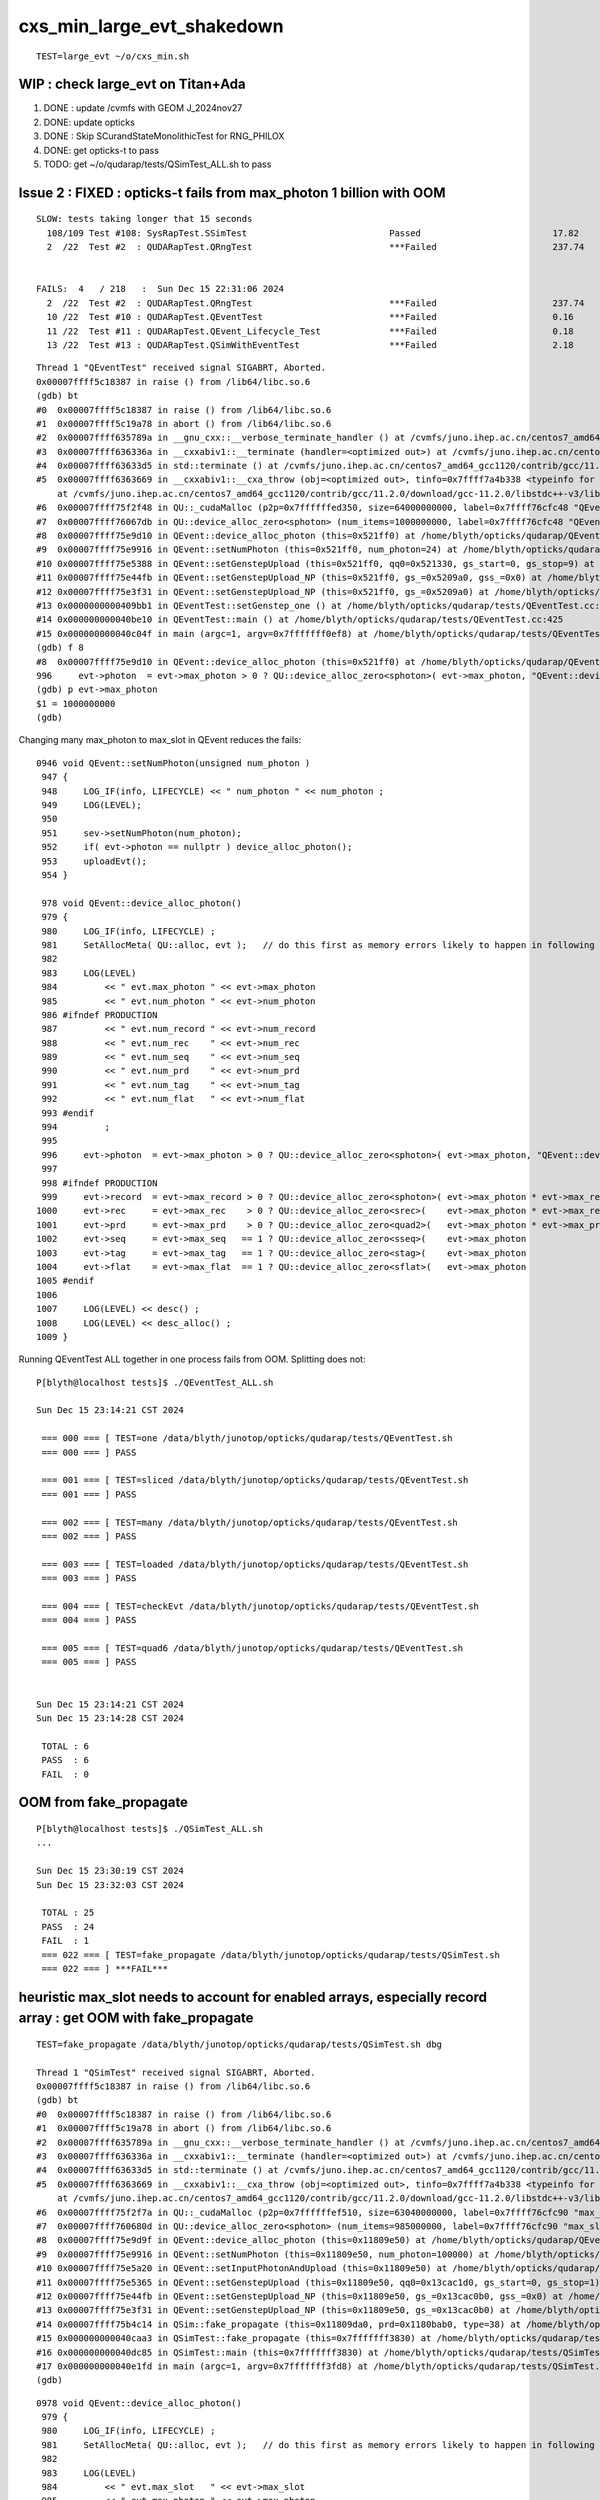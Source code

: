 cxs_min_large_evt_shakedown
============================


::

    TEST=large_evt ~/o/cxs_min.sh 


WIP : check large_evt on Titan+Ada
--------------------------------------

1. DONE : update /cvmfs with GEOM J_2024nov27
2. DONE: update opticks 
3. DONE : Skip SCurandStateMonolithicTest for RNG_PHILOX
4. DONE: get opticks-t to pass
5. TODO: get ~/o/qudarap/tests/QSimTest_ALL.sh to pass 



Issue 2 : FIXED : opticks-t fails from max_photon 1 billion with OOM 
-------------------------------------------------------------------------

::

    SLOW: tests taking longer that 15 seconds
      108/109 Test #108: SysRapTest.SSimTest                           Passed                         17.82  
      2  /22  Test #2  : QUDARapTest.QRngTest                          ***Failed                      237.74 


    FAILS:  4   / 218   :  Sun Dec 15 22:31:06 2024   
      2  /22  Test #2  : QUDARapTest.QRngTest                          ***Failed                      237.74 
      10 /22  Test #10 : QUDARapTest.QEventTest                        ***Failed                      0.16   
      11 /22  Test #11 : QUDARapTest.QEvent_Lifecycle_Test             ***Failed                      0.18   
      13 /22  Test #13 : QUDARapTest.QSimWithEventTest                 ***Failed                      2.18   


::

    Thread 1 "QEventTest" received signal SIGABRT, Aborted.
    0x00007ffff5c18387 in raise () from /lib64/libc.so.6
    (gdb) bt
    #0  0x00007ffff5c18387 in raise () from /lib64/libc.so.6
    #1  0x00007ffff5c19a78 in abort () from /lib64/libc.so.6
    #2  0x00007ffff635789a in __gnu_cxx::__verbose_terminate_handler () at /cvmfs/juno.ihep.ac.cn/centos7_amd64_gcc1120/contrib/gcc/11.2.0/download/gcc-11.2.0/libstdc++-v3/libsupc++/vterminate.cc:95
    #3  0x00007ffff636336a in __cxxabiv1::__terminate (handler=<optimized out>) at /cvmfs/juno.ihep.ac.cn/centos7_amd64_gcc1120/contrib/gcc/11.2.0/download/gcc-11.2.0/libstdc++-v3/libsupc++/eh_terminate.cc:48
    #4  0x00007ffff63633d5 in std::terminate () at /cvmfs/juno.ihep.ac.cn/centos7_amd64_gcc1120/contrib/gcc/11.2.0/download/gcc-11.2.0/libstdc++-v3/libsupc++/eh_terminate.cc:58
    #5  0x00007ffff6363669 in __cxxabiv1::__cxa_throw (obj=<optimized out>, tinfo=0x7ffff7a4b338 <typeinfo for QUDA_Exception>, dest=0x7ffff75ef8be <QUDA_Exception::~QUDA_Exception()>)
        at /cvmfs/juno.ihep.ac.cn/centos7_amd64_gcc1120/contrib/gcc/11.2.0/download/gcc-11.2.0/libstdc++-v3/libsupc++/eh_throw.cc:95
    #6  0x00007ffff75f2f48 in QU::_cudaMalloc (p2p=0x7ffffffed350, size=64000000000, label=0x7ffff76cfc48 "QEvent::device_alloc_photon/max_photon*sizeof(sphoton)") at /home/blyth/opticks/qudarap/QU.cc:256
    #7  0x00007ffff76067db in QU::device_alloc_zero<sphoton> (num_items=1000000000, label=0x7ffff76cfc48 "QEvent::device_alloc_photon/max_photon*sizeof(sphoton)") at /home/blyth/opticks/qudarap/QU.cc:332
    #8  0x00007ffff75e9d10 in QEvent::device_alloc_photon (this=0x521ff0) at /home/blyth/opticks/qudarap/QEvent.cc:996
    #9  0x00007ffff75e9916 in QEvent::setNumPhoton (this=0x521ff0, num_photon=24) at /home/blyth/opticks/qudarap/QEvent.cc:952
    #10 0x00007ffff75e5388 in QEvent::setGenstepUpload (this=0x521ff0, qq0=0x521330, gs_start=0, gs_stop=9) at /home/blyth/opticks/qudarap/QEvent.cc:370
    #11 0x00007ffff75e44fb in QEvent::setGenstepUpload_NP (this=0x521ff0, gs_=0x5209a0, gss_=0x0) at /home/blyth/opticks/qudarap/QEvent.cc:214
    #12 0x00007ffff75e3f31 in QEvent::setGenstepUpload_NP (this=0x521ff0, gs_=0x5209a0) at /home/blyth/opticks/qudarap/QEvent.cc:180
    #13 0x0000000000409bb1 in QEventTest::setGenstep_one () at /home/blyth/opticks/qudarap/tests/QEventTest.cc:91
    #14 0x000000000040be10 in QEventTest::main () at /home/blyth/opticks/qudarap/tests/QEventTest.cc:425
    #15 0x000000000040c04f in main (argc=1, argv=0x7fffffff0ef8) at /home/blyth/opticks/qudarap/tests/QEventTest.cc:442
    (gdb) f 8
    #8  0x00007ffff75e9d10 in QEvent::device_alloc_photon (this=0x521ff0) at /home/blyth/opticks/qudarap/QEvent.cc:996
    996     evt->photon  = evt->max_photon > 0 ? QU::device_alloc_zero<sphoton>( evt->max_photon, "QEvent::device_alloc_photon/max_photon*sizeof(sphoton)" ) : nullptr ; 
    (gdb) p evt->max_photon
    $1 = 1000000000
    (gdb) 


Changing many max_photon to max_slot in QEvent reduces the fails::

    0946 void QEvent::setNumPhoton(unsigned num_photon )
     947 {
     948     LOG_IF(info, LIFECYCLE) << " num_photon " << num_photon ;
     949     LOG(LEVEL);
     950 
     951     sev->setNumPhoton(num_photon);
     952     if( evt->photon == nullptr ) device_alloc_photon();
     953     uploadEvt();
     954 }

     978 void QEvent::device_alloc_photon()
     979 {
     980     LOG_IF(info, LIFECYCLE) ;
     981     SetAllocMeta( QU::alloc, evt );   // do this first as memory errors likely to happen in following lines
     982 
     983     LOG(LEVEL)
     984         << " evt.max_photon " << evt->max_photon
     985         << " evt.num_photon " << evt->num_photon
     986 #ifndef PRODUCTION
     987         << " evt.num_record " << evt->num_record
     988         << " evt.num_rec    " << evt->num_rec
     989         << " evt.num_seq    " << evt->num_seq
     990         << " evt.num_prd    " << evt->num_prd
     991         << " evt.num_tag    " << evt->num_tag
     992         << " evt.num_flat   " << evt->num_flat
     993 #endif
     994         ;
     995 
     996     evt->photon  = evt->max_photon > 0 ? QU::device_alloc_zero<sphoton>( evt->max_photon, "QEvent::device_alloc_photon/max_photon*sizeof(sphoton)" ) : nullptr ;
     997 
     998 #ifndef PRODUCTION
     999     evt->record  = evt->max_record > 0 ? QU::device_alloc_zero<sphoton>( evt->max_photon * evt->max_record, "max_photon*max_record*sizeof(sphoton)" ) : nullptr ;
    1000     evt->rec     = evt->max_rec    > 0 ? QU::device_alloc_zero<srec>(    evt->max_photon * evt->max_rec   , "max_photon*max_rec*sizeof(srec)"    ) : nullptr ;
    1001     evt->prd     = evt->max_prd    > 0 ? QU::device_alloc_zero<quad2>(   evt->max_photon * evt->max_prd   , "max_photon*max_prd*sizeof(quad2)"    ) : nullptr ;
    1002     evt->seq     = evt->max_seq   == 1 ? QU::device_alloc_zero<sseq>(    evt->max_photon                  , "max_photon*sizeof(sseq)"    ) : nullptr ;
    1003     evt->tag     = evt->max_tag   == 1 ? QU::device_alloc_zero<stag>(    evt->max_photon                  , "max_photon*sizeof(stag)"    ) : nullptr ;
    1004     evt->flat    = evt->max_flat  == 1 ? QU::device_alloc_zero<sflat>(   evt->max_photon                  , "max_photon*sizeof(sflat)"   ) : nullptr ;
    1005 #endif
    1006 
    1007     LOG(LEVEL) << desc() ;
    1008     LOG(LEVEL) << desc_alloc() ;
    1009 }



Running QEventTest ALL together in one process fails from OOM. 
Splitting does not::

    P[blyth@localhost tests]$ ./QEventTest_ALL.sh 

    Sun Dec 15 23:14:21 CST 2024

     === 000 === [ TEST=one /data/blyth/junotop/opticks/qudarap/tests/QEventTest.sh 
     === 000 === ] PASS 

     === 001 === [ TEST=sliced /data/blyth/junotop/opticks/qudarap/tests/QEventTest.sh 
     === 001 === ] PASS 

     === 002 === [ TEST=many /data/blyth/junotop/opticks/qudarap/tests/QEventTest.sh 
     === 002 === ] PASS 

     === 003 === [ TEST=loaded /data/blyth/junotop/opticks/qudarap/tests/QEventTest.sh 
     === 003 === ] PASS 

     === 004 === [ TEST=checkEvt /data/blyth/junotop/opticks/qudarap/tests/QEventTest.sh 
     === 004 === ] PASS 

     === 005 === [ TEST=quad6 /data/blyth/junotop/opticks/qudarap/tests/QEventTest.sh 
     === 005 === ] PASS 


    Sun Dec 15 23:14:21 CST 2024
    Sun Dec 15 23:14:28 CST 2024

     TOTAL : 6 
     PASS  : 6 
     FAIL  : 0 




OOM from fake_propagate
----------------------------

::

    P[blyth@localhost tests]$ ./QSimTest_ALL.sh 
    ...

    Sun Dec 15 23:30:19 CST 2024
    Sun Dec 15 23:32:03 CST 2024

     TOTAL : 25 
     PASS  : 24 
     FAIL  : 1 
     === 022 === [ TEST=fake_propagate /data/blyth/junotop/opticks/qudarap/tests/QSimTest.sh 
     === 022 === ] ***FAIL*** 









heuristic max_slot needs to account for enabled arrays, especially record array : get OOM with fake_propagate
-----------------------------------------------------------------------------------------------------------------

::

    TEST=fake_propagate /data/blyth/junotop/opticks/qudarap/tests/QSimTest.sh dbg

    Thread 1 "QSimTest" received signal SIGABRT, Aborted.
    0x00007ffff5c18387 in raise () from /lib64/libc.so.6
    (gdb) bt
    #0  0x00007ffff5c18387 in raise () from /lib64/libc.so.6
    #1  0x00007ffff5c19a78 in abort () from /lib64/libc.so.6
    #2  0x00007ffff635789a in __gnu_cxx::__verbose_terminate_handler () at /cvmfs/juno.ihep.ac.cn/centos7_amd64_gcc1120/contrib/gcc/11.2.0/download/gcc-11.2.0/libstdc++-v3/libsupc++/vterminate.cc:95
    #3  0x00007ffff636336a in __cxxabiv1::__terminate (handler=<optimized out>) at /cvmfs/juno.ihep.ac.cn/centos7_amd64_gcc1120/contrib/gcc/11.2.0/download/gcc-11.2.0/libstdc++-v3/libsupc++/eh_terminate.cc:48
    #4  0x00007ffff63633d5 in std::terminate () at /cvmfs/juno.ihep.ac.cn/centos7_amd64_gcc1120/contrib/gcc/11.2.0/download/gcc-11.2.0/libstdc++-v3/libsupc++/eh_terminate.cc:58
    #5  0x00007ffff6363669 in __cxxabiv1::__cxa_throw (obj=<optimized out>, tinfo=0x7ffff7a4b338 <typeinfo for QUDA_Exception>, dest=0x7ffff75ef8f0 <QUDA_Exception::~QUDA_Exception()>)
        at /cvmfs/juno.ihep.ac.cn/centos7_amd64_gcc1120/contrib/gcc/11.2.0/download/gcc-11.2.0/libstdc++-v3/libsupc++/eh_throw.cc:95
    #6  0x00007ffff75f2f7a in QU::_cudaMalloc (p2p=0x7ffffffef510, size=63040000000, label=0x7ffff76cfc90 "max_slot*max_record*sizeof(sphoton)") at /home/blyth/opticks/qudarap/QU.cc:256
    #7  0x00007ffff760680d in QU::device_alloc_zero<sphoton> (num_items=985000000, label=0x7ffff76cfc90 "max_slot*max_record*sizeof(sphoton)") at /home/blyth/opticks/qudarap/QU.cc:332
    #8  0x00007ffff75e9d9f in QEvent::device_alloc_photon (this=0x11809e50) at /home/blyth/opticks/qudarap/QEvent.cc:1000
    #9  0x00007ffff75e9916 in QEvent::setNumPhoton (this=0x11809e50, num_photon=100000) at /home/blyth/opticks/qudarap/QEvent.cc:952
    #10 0x00007ffff75e5a20 in QEvent::setInputPhotonAndUpload (this=0x11809e50) at /home/blyth/opticks/qudarap/QEvent.cc:461
    #11 0x00007ffff75e5365 in QEvent::setGenstepUpload (this=0x11809e50, qq0=0x13cac1d0, gs_start=0, gs_stop=1) at /home/blyth/opticks/qudarap/QEvent.cc:366
    #12 0x00007ffff75e44fb in QEvent::setGenstepUpload_NP (this=0x11809e50, gs_=0x13cac0b0, gss_=0x0) at /home/blyth/opticks/qudarap/QEvent.cc:214
    #13 0x00007ffff75e3f31 in QEvent::setGenstepUpload_NP (this=0x11809e50, gs_=0x13cac0b0) at /home/blyth/opticks/qudarap/QEvent.cc:180
    #14 0x00007ffff75b4c14 in QSim::fake_propagate (this=0x11809da0, prd=0x1180bab0, type=38) at /home/blyth/opticks/qudarap/QSim.cc:1189
    #15 0x000000000040caa3 in QSimTest::fake_propagate (this=0x7fffffff3830) at /home/blyth/opticks/qudarap/tests/QSimTest.cc:532
    #16 0x000000000040dc85 in QSimTest::main (this=0x7fffffff3830) at /home/blyth/opticks/qudarap/tests/QSimTest.cc:743
    #17 0x000000000040e1fd in main (argc=1, argv=0x7fffffff3fd8) at /home/blyth/opticks/qudarap/tests/QSimTest.cc:786
    (gdb) 



::

    0978 void QEvent::device_alloc_photon()
     979 {
     980     LOG_IF(info, LIFECYCLE) ;
     981     SetAllocMeta( QU::alloc, evt );   // do this first as memory errors likely to happen in following lines
     982 
     983     LOG(LEVEL)
     984         << " evt.max_slot   " << evt->max_slot
     985         << " evt.max_photon " << evt->max_photon
     986         << " evt.num_photon " << evt->num_photon
     987 #ifndef PRODUCTION
     988         << " evt.num_record " << evt->num_record
     989         << " evt.num_rec    " << evt->num_rec
     990         << " evt.num_seq    " << evt->num_seq
     991         << " evt.num_prd    " << evt->num_prd
     992         << " evt.num_tag    " << evt->num_tag
     993         << " evt.num_flat   " << evt->num_flat
     994 #endif
     995         ;
     996 
     997     evt->photon  = evt->max_slot > 0 ? QU::device_alloc_zero<sphoton>( evt->max_slot, "QEvent::device_alloc_photon/max_slot*sizeof(sphoton)" ) : nullptr ;
     998 
     999 #ifndef PRODUCTION
    1000     evt->record  = evt->max_record > 0 ? QU::device_alloc_zero<sphoton>( evt->max_slot * evt->max_record, "max_slot*max_record*sizeof(sphoton)" ) : nullptr ;
    1001     evt->rec     = evt->max_rec    > 0 ? QU::device_alloc_zero<srec>(    evt->max_slot * evt->max_rec   , "max_slot*max_rec*sizeof(srec)"    ) : nullptr ;
    1002     evt->prd     = evt->max_prd    > 0 ? QU::device_alloc_zero<quad2>(   evt->max_slot * evt->max_prd   , "max_slot*max_prd*sizeof(quad2)"    ) : nullptr ;
    1003     evt->seq     = evt->max_seq   == 1 ? QU::device_alloc_zero<sseq>(    evt->max_slot                  , "max_slot*sizeof(sseq)"    ) : nullptr ;
    1004     evt->tag     = evt->max_tag   == 1 ? QU::device_alloc_zero<stag>(    evt->max_slot                  , "max_slot*sizeof(stag)"    ) : nullptr ;
    1005     evt->flat    = evt->max_flat  == 1 ? QU::device_alloc_zero<sflat>(   evt->max_slot                  , "max_slot*sizeof(sflat)"   ) : nullptr ;
    1006 #endif
    1007 
    1008     LOG(LEVEL) << desc() ;
    1009     LOG(LEVEL) << desc_alloc() ;
    1010 }



    P[blyth@localhost tests]$ opticks-f QU::alloc
    ./CSGOptiX/CSGOptiX.cc:    QU::alloc = SEventConfig::ALLOC ; 
    ./qudarap/QEvent.cc:    salloc* alloc = QU::alloc ; 
    ./qudarap/QEvent.cc:    SetAllocMeta( QU::alloc, evt );   // do this first as memory errors likely to happen in following lines
    ./qudarap/QU.cc:salloc* QU::alloc = nullptr ;   // used to monitor allocations, instanciated in CSGOptiX::Create
    P[blyth@localhost opticks]$ 



DONE : Ordinarily allocating for max_slot is appropriate but not for fake_propagate which does step point record recording
--------------------------------------------------------------------------------------------------------------------------------

Fixed QSimTest:fake_propagate OOM by MaxSlot reduction for debug array runinng from QSimTest::EventConfig, improved OOM reporting. 

::

    SPrd::fake_prd ni:num_photon 100000 nj:num_bounce 4 num_prd 4
    2024-12-16 10:32:24.503 INFO  [310604] [QSimTest::fake_propagate@517]  num 100000 p (100000, 4, 4, ) bounce_max 4 prd (100000, 4, 2, 4, )
    2024-12-16 10:32:24.542 ERROR [310604] [QU::_cudaMalloc@260] save salloc record to /data/blyth/opticks/GEOM/J_2024nov27/QSimTest
    terminate called after throwing an instance of 'QUDA_Exception'
      what():  CUDA call (max_slot*max_record*sizeof(sphoton) ) failed with error: 'out of memory' (/home/blyth/opticks/qudarap/QU.cc:253)
    [salloc::desc alloc.size 7 label.size 7
    [salloc.meta
    evt.max_curand:1000000000
    evt.max_slot:197000000
    evt.max_photon:1000000
    evt.num_photon:100000
    evt.max_curand/M:1000
    evt.max_slot/M:197
    evt.max_photon/M:1
    evt.num_photon/M:0
    evt.max_record:5
    evt.max_rec:0
    evt.max_seq:1
    evt.max_prd:0
    evt.max_tag:0
    evt.max_flat:0
    evt.num_record:500000
    evt.num_rec:0
    evt.num_seq:100000
    evt.num_prd:0
    evt.num_tag:0
    evt.num_flat:0
    ]salloc.meta

         [           size   num_items sizeof_item       spare]    size_GB    percent label
         [        (bytes)                                    ]   size/1e9            

         [            256           1         256           0]       0.00       0.00 QEvent::QEvent/sevent
         [             64           1          64           0]       0.00       0.00 QSim::init.sim
         [       12800000      400000          32           0]       0.01       0.02 QSim::UploadFakePRD/d_prd
         [             96           1          96           0]       0.00       0.00 QEvent::setGenstep/device_alloc_genstep_and_seed:quad6
         [        4000000     1000000           4           0]       0.00       0.01 QEvent::setGenstep/device_alloc_genstep_and_seed:int seed
         [    12608000000   197000000          64           0]      12.61      16.66 QEvent::device_alloc_photon/max_slot*sizeof(sphoton)
         [    63040000000   985000000          64           0]      63.04      83.31 max_slot*max_record*sizeof(sphoton)

     tot      75664800416                                           75.66
    ]salloc::desc


    Thread 1 "QSimTest" received signal SIGABRT, Aborted.
    0x00007ffff5c18387 in raise () from /lib64/libc.so.6
    (gdb) 
    Thread 1 "QSimTest" received signal SIGABRT, Aborted.
    0x00007ffff5c18387 in raise () from /lib64/libc.so.6
    (gdb) bt
    #0  0x00007ffff5c18387 in raise () from /lib64/libc.so.6
    #1  0x00007ffff5c19a78 in abort () from /lib64/libc.so.6
    #2  0x00007ffff635789a in __gnu_cxx::__verbose_terminate_handler () at /cvmfs/juno.ihep.ac.cn/centos7_amd64_gcc1120/contrib/gcc/11.2.0/download/gcc-11.2.0/libstdc++-v3/libsupc++/vterminate.cc:95
    #3  0x00007ffff636336a in __cxxabiv1::__terminate (handler=<optimized out>) at /cvmfs/juno.ihep.ac.cn/centos7_amd64_gcc1120/contrib/gcc/11.2.0/download/gcc-11.2.0/libstdc++-v3/libsupc++/eh_terminate.cc:48
    #4  0x00007ffff63633d5 in std::terminate () at /cvmfs/juno.ihep.ac.cn/centos7_amd64_gcc1120/contrib/gcc/11.2.0/download/gcc-11.2.0/libstdc++-v3/libsupc++/eh_terminate.cc:58
    #5  0x00007ffff6363669 in __cxxabiv1::__cxa_throw (obj=<optimized out>, tinfo=0x7ffff7a4b338 <typeinfo for QUDA_Exception>, dest=0x7ffff75ef9dc <QUDA_Exception::~QUDA_Exception()>)
        at /cvmfs/juno.ihep.ac.cn/centos7_amd64_gcc1120/contrib/gcc/11.2.0/download/gcc-11.2.0/libstdc++-v3/libsupc++/eh_throw.cc:95
    #6  0x00007ffff75f3103 in QU::_cudaMalloc (p2p=0x7ffffffefb40, size=63040000000, label=0x7ffff76cfcf8 "max_slot*max_record*sizeof(sphoton)") at /home/blyth/opticks/qudarap/QU.cc:267
    #7  0x00007ffff7606539 in QU::device_alloc_zero<sphoton> (num_items=985000000, label=0x7ffff76cfcf8 "max_slot*max_record*sizeof(sphoton)") at /home/blyth/opticks/qudarap/QU.cc:343
    #8  0x00007ffff75e9daf in QEvent::device_alloc_photon (this=0x11809e50) at /home/blyth/opticks/qudarap/QEvent.cc:1000
    #9  0x00007ffff75e9926 in QEvent::setNumPhoton (this=0x11809e50, num_photon=100000) at /home/blyth/opticks/qudarap/QEvent.cc:952
    #10 0x00007ffff75e5a30 in QEvent::setInputPhotonAndUpload (this=0x11809e50) at /home/blyth/opticks/qudarap/QEvent.cc:461
    #11 0x00007ffff75e5375 in QEvent::setGenstepUpload (this=0x11809e50, qq0=0x13cac3a0, gs_start=0, gs_stop=1) at /home/blyth/opticks/qudarap/QEvent.cc:366
    #12 0x00007ffff75e450b in QEvent::setGenstepUpload_NP (this=0x11809e50, gs_=0x13cac260, gss_=0x0) at /home/blyth/opticks/qudarap/QEvent.cc:214
    #13 0x00007ffff75e3f41 in QEvent::setGenstepUpload_NP (this=0x11809e50, gs_=0x13cac260) at /home/blyth/opticks/qudarap/QEvent.cc:180
    #14 0x00007ffff75b4c24 in QSim::fake_propagate (this=0x11809da0, prd=0x1180ba10, type=38) at /home/blyth/opticks/qudarap/QSim.cc:1189
    #15 0x000000000040caa3 in QSimTest::fake_propagate (this=0x7fffffff3e60) at /home/blyth/opticks/qudarap/tests/QSimTest.cc:532
    #16 0x000000000040dc85 in QSimTest::main (this=0x7fffffff3e60) at /home/blyth/opticks/qudarap/tests/QSimTest.cc:743
    #17 0x000000000040e1fd in main (argc=1, argv=0x7fffffff4608) at /home/blyth/opticks/qudarap/tests/QSimTest.cc:786
    (gdb) 


Adjusted to not use the production relevant heuristic max_slot with debug array running in QSimTest::EventConfig::

    521 void QSimTest::EventConfig(unsigned type, const SPrd* prd )  // static
    522 {
    523     SEvt* sev = SEvt::Get_EGPU();
    524     LOG_IF(fatal, sev != nullptr ) << "QSimTest::EventConfig must be done prior to instanciating SEvt, eg for fake_propagate bounce consistency " ;
    525     assert(sev == nullptr);
    526 
    527     LOG(LEVEL) << "[ " <<  QSimLaunch::Name(type) ;
    528     if( type == FAKE_PROPAGATE )
    529     {
    530         LOG(LEVEL) << prd->desc() ;
    531         int maxbounce = prd->getNumBounce();
    532 
    533         SEventConfig::SetMaxBounce(maxbounce);
    534         SEventConfig::SetEventMode("DebugLite");
    535         SEventConfig::Initialize();
    536 
    537         SEventConfig::SetMaxGenstep(1);    // FAKE_PROPAGATE starts from input photons but uses a single placeholder genstep 
    538 
    539         unsigned mx = 1000000 ;
    540         SEventConfig::SetMaxPhoton(mx);   // used for QEvent buffer sizing 
    541         SEventConfig::SetMaxSlot(mx);
    542         // greatly reduced MaxSlot as debug arrays in use
    543 
    544         LOG(LEVEL) << " SEventConfig::Desc " << SEventConfig::Desc() ;
    545     }
    546     LOG(LEVEL) << "] " <<  QSimLaunch::Name(type) ;
    547 }







WIP : review all use of max_photon : many of them need to be max_slot
-----------------------------------------------------------------------------

Setting max_photon to one billion should find issues, via OOM errors. 



FIXED : Issue 1 : genstep slice check rng_state assert
-----------------------------------------------------------

* rngmax messed up by empty string OPTICKS_MAX_CURAND="" leading to max_curand -1::

    In [1]: np.uint64(-1)
    Out[1]: 18446744073709551615

* changed ssys::getenvvar with empty string value to use fallback 
* changed SEventConfig::_MaxCurandDefault to "1" nominal 1 Giga-states 

::

    2024-12-15 19:14:20.432  432273926 : [./cxs_min.sh 
    2024-12-15 19:14:22.218 INFO  [68680] [SEventConfig::SetDevice@1295] SEventConfig::DescDevice
    name                             : NVIDIA TITAN RTX
    totalGlobalMem_bytes             : 25396576256
    totalGlobalMem_GB                : 23
    HeuristicMaxSlot(VRAM)           : 197276976
    HeuristicMaxSlot(VRAM)/M         : 197
    HeuristicMaxSlot_Rounded(VRAM)   : 197000000
    MaxSlot/M                        : 0

    2024-12-15 19:14:22.219 INFO  [68680] [SEventConfig::SetDevice@1307]  Configured_MaxSlot/M 0 Final_MaxSlot/M 197 HeuristicMaxSlot_Rounded/M 197 changed YES
     (export OPTICKS_MAX_SLOT=0 # to use VRAM based HeuristicMaxPhoton) 
    2024-12-15 19:14:22.439 INFO  [68680] [QRng::initStates@72] initStates<Philox> DO NOTHING 
    2024-12-15 19:14:22.439 INFO  [68680] [QRng::init@100] [QRng__init_VERBOSE] YES
    QRng::desc
                             IMPL CHUNKED_CURANDSTATE
                          RNGNAME Philox
                UPLOAD_RNG_STATES NO 
                             seed 0
                           offset 0
                           rngmax 18446744073709551615
                         rngmax/M 18446744073709
                               qr 0x13e03580
        qr.skipahead_event_offset 100000
                             d_qr 0x7f3e24600200

    2024-12-15 19:14:22.802 INFO  [68680] [QSim::simulate@385] sslice {    0,    9,      0,180000000}
    2024-12-15 19:14:22.853 FATAL [68680] [QEvent::setGenstepUpload_NP@230]  gss.desc sslice {    0,    9,      0,180000000}
     gss->ph_offset 0
     gss->ph_count 180000000
     gss->ph_offset + gss->ph_count 180000000(last_rng_state_idx) must be <= max_curand for valid rng_state access
     evt->max_curand -1
     evt->num_curand 0
     evt->max_slot 197000000

    CSGOptiXSMTest: /home/blyth/opticks/qudarap/QEvent.cc:241: int QEvent::setGenstepUpload_NP(const NP*, const sslice*): Assertion `in_range' failed.
    ./cxs_min.sh: line 533: 68680 Aborted                 (core dumped) $bin
    ./cxs_min.sh run error
    P[blyth@localhost opticks]$ 





